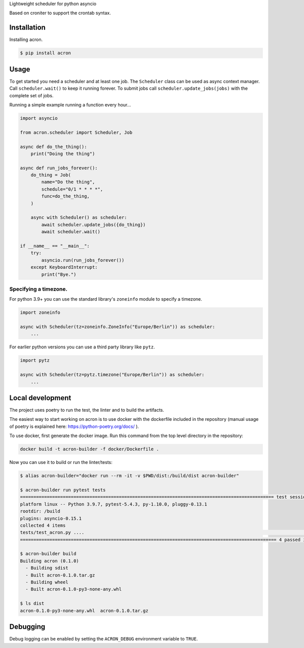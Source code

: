 Lightweight scheduler for python asyncio

Based on croniter to support the crontab syntax.

============
Installation
============

Installing acron.

.. code:: shell

    $ pip install acron

=====
Usage
=====

To get started you need a scheduler and at least one job.
The ``Scheduler`` class can be used as async context manager.
Call ``scheduler.wait()`` to keep it running forever.
To submit jobs call ``scheduler.update_jobs(jobs)`` with the complete set of jobs.

Running a simple example running a function every hour...

.. code:: python

    import asyncio

    from acron.scheduler import Scheduler, Job

    async def do_the_thing():
        print("Doing the thing")

    async def run_jobs_forever():
        do_thing = Job(
            name="Do the thing",
            schedule="0/1 * * * *",
            func=do_the_thing,
        )

        async with Scheduler() as scheduler:
            await scheduler.update_jobs({do_thing})
            await scheduler.wait()

    if __name__ == "__main__":
        try:
            asyncio.run(run_jobs_forever())
        except KeyboardInterrupt:
            print("Bye.")


Specifying a timezone.
----------------------

For python 3.9+ you can use the standard library's ``zoneinfo`` module to specify a timezone.

.. code:: python

    import zoneinfo

    async with Scheduler(tz=zoneinfo.ZoneInfo("Europe/Berlin")) as scheduler:
        ...



For earlier python versions you can use a third party library like ``pytz``.

.. code:: python

    import pytz

    async with Scheduler(tz=pytz.timezone("Europe/Berlin")) as scheduler:
        ...

=================
Local development
=================

The project uses poetry to run the test, the linter and to build the artifacts.

The easiest way to start working on acron is to use docker with the dockerfile
included in the repository (manual usage of poetry is explained here:
https://python-poetry.org/docs/ ).

To use docker, first generate the docker image. Run this command from the top
level directory in the repository:

.. code-block:: console

   docker build -t acron-builder -f docker/Dockerfile .

Now you can use it to build or run the linter/tests:

.. code-block:: console

    $ alias acron-builder="docker run --rm -it -v $PWD/dist:/build/dist acron-builder"

    $ acron-builder run pytest tests
    =============================================================================================== test session starts ================================================================================================
    platform linux -- Python 3.9.7, pytest-5.4.3, py-1.10.0, pluggy-0.13.1
    rootdir: /build
    plugins: asyncio-0.15.1
    collected 4 items
    tests/test_acron.py ....                                                                                                                                                                                     [100%]
    ================================================================================================ 4 passed in 0.04s =================================================================================================

    $ acron-builder build
    Building acron (0.1.0)
      - Building sdist
      - Built acron-0.1.0.tar.gz
      - Building wheel
      - Built acron-0.1.0-py3-none-any.whl

    $ ls dist
    acron-0.1.0-py3-none-any.whl  acron-0.1.0.tar.gz


=========
Debugging
=========

Debug logging can be enabled by setting the ``ACRON_DEBUG`` environment variable to ``TRUE``.

